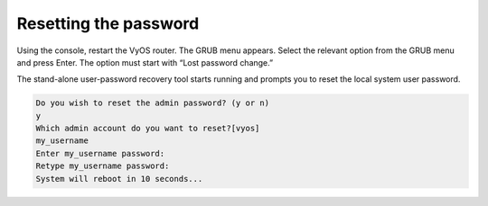 Resetting the password
======================

Using the console, restart the VyOS router. The GRUB menu appears.
Select the relevant option from the GRUB menu and press Enter. The option must start with “Lost password change.”

.. image:: images/password_reset.png
   :width: 600

The stand-alone user-password recovery tool starts running and prompts you to reset the local system user password.

.. code-block:: console

   Do you wish to reset the admin password? (y or n) 
   y
   Which admin account do you want to reset?[vyos]
   my_username
   Enter my_username password: 
   Retype my_username password: 
   System will reboot in 10 seconds...
